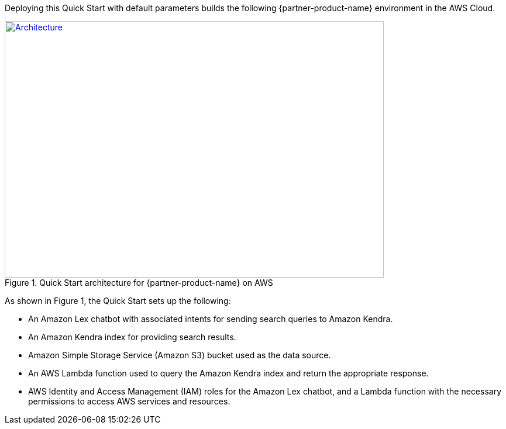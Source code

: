 Deploying this Quick Start with default parameters builds the following {partner-product-name} environment in the AWS Cloud.

// Replace this example diagram with your own. Send us your source PowerPoint file. Be sure to follow our guidelines here : http://(we should include these points on our contributors giude)
[#architecture1]
.Quick Start architecture for {partner-product-name} on AWS
[link=images/quantiphi-architecture-diagram.png]
image::../images/quantiphi-architecture-diagram.png[Architecture,width=648,height=439]

As shown in Figure 1, the Quick Start sets up the following:

* An Amazon Lex chatbot with associated intents for sending search queries to Amazon Kendra.
* An Amazon Kendra index for providing search results. 
* Amazon Simple Storage Service (Amazon S3) bucket used as the data source.
* An AWS Lambda function used to query the Amazon Kendra index and return the appropriate response.
* AWS Identity and Access Management (IAM) roles for the Amazon Lex chatbot, and a Lambda function with the necessary permissions to access AWS services and resources.


